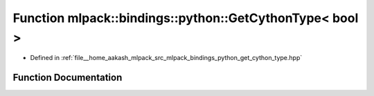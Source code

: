.. _exhale_function_namespacemlpack_1_1bindings_1_1python_1a3eb6211ac8ddac3acc284d57c44e20de:

Function mlpack::bindings::python::GetCythonType< bool >
========================================================

- Defined in :ref:`file__home_aakash_mlpack_src_mlpack_bindings_python_get_cython_type.hpp`


Function Documentation
----------------------


.. doxygenfunction:: mlpack::bindings::python::GetCythonType< bool >(util::ParamData&, const typename boost::disable_if<util::IsStdVector<bool>>::type *, const typename boost::disable_if<data::HasSerialize<bool>>::type *, const typename boost::disable_if<arma::is_arma_type<bool>>::type *)
